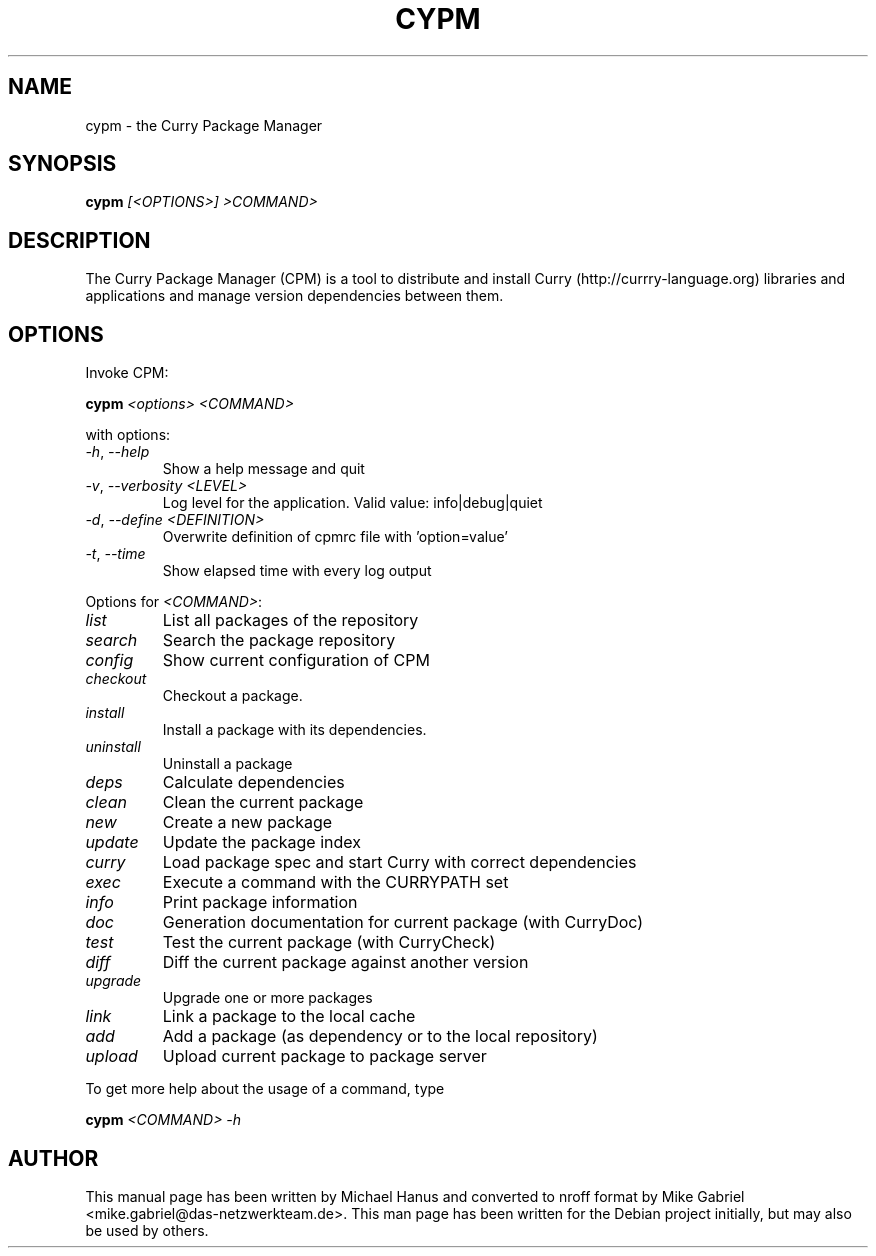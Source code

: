 .TH CYPM "1" "December 2018" "2.0.3" "Curry Package Manager"
.SH NAME

cypm \- the Curry Package Manager

.SH SYNOPSIS
\fBcypm\fR \fI[<OPTIONS>] >COMMAND>\fR

.SH DESCRIPTION
The Curry Package Manager (CPM) is a tool to distribute and install Curry
(http://currry-language.org) libraries and applications and manage
version dependencies between them.

.SH OPTIONS
Invoke CPM:

   \fBcypm\fR \fI<options> <COMMAND>\fR

with options:

.TP
\fI\-h\fR, \fI\-\-help\fR
Show a help message and quit

.TP
\fI\-v\fR, \fI\-\-verbosity <LEVEL>\fR
Log level for the application. Valid value: info|debug|quiet
.TP
\fI\-d\fR, \fI\-\-define <DEFINITION>\fR
Overwrite definition of cpmrc file with 'option=value'
.TP
\fI\-t\fR, \fI\-\-time\fR
Show elapsed time with every log output

.PP
Options for \fI<COMMAND>\fR:

.TP
\fIlist\fR
List all packages of the repository       
.TP
\fIsearch\fR
Search the package repository             
.TP
\fIconfig\fR
Show current configuration of CPM         
.TP
\fIcheckout\fR
Checkout a package.
.TP
\fIinstall\fR
Install a package with its dependencies.   
.TP
\fIuninstall\fR
Uninstall a package
.TP
\fIdeps\fR
Calculate dependencies                     
.TP
\fIclean\fR
Clean the current package                 
.TP
\fInew\fR
Create a new package
.TP
\fIupdate\fR
Update the package index                   
.TP
\fIcurry\fR
Load package spec and start Curry with correct dependencies     
.TP
\fIexec\fR
Execute a command with the CURRYPATH set   
.TP
\fIinfo\fR
Print package information                 
.TP
\fIdoc\fR
Generation documentation for current package (with CurryDoc)
.TP
\fItest\fR
Test the current package (with CurryCheck)
.TP
\fIdiff\fR
Diff the current package against another version
.TP
\fIupgrade\fR
Upgrade one or more packages               
.TP
\fIlink\fR
Link a package to the local cache         
.TP
\fIadd\fR
Add a package (as dependency or to the local repository)
.TP
\fIupload\fR
Upload current package to package server   
.PP
To get more help about the usage of a command, type

  \fBcypm\fR \fI<COMMAND> -h\fR

.SH "AUTHOR"
This manual page has been written by Michael Hanus and converted to nroff
format by Mike Gabriel <mike.gabriel@das-netzwerkteam.de>. This man page
has been written for the Debian project initially, but may also be used
by others.
